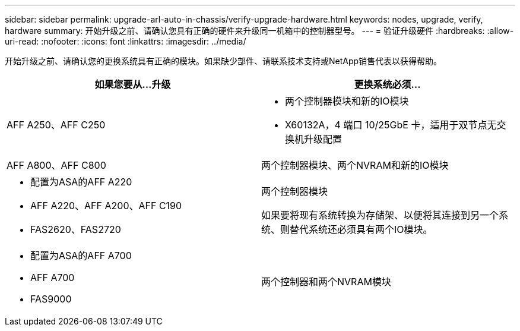 ---
sidebar: sidebar 
permalink: upgrade-arl-auto-in-chassis/verify-upgrade-hardware.html 
keywords: nodes, upgrade, verify, hardware 
summary: 开始升级之前、请确认您具有正确的硬件来升级同一机箱中的控制器型号。 
---
= 验证升级硬件
:hardbreaks:
:allow-uri-read: 
:nofooter: 
:icons: font
:linkattrs: 
:imagesdir: ../media/


[role="lead"]
开始升级之前、请确认您的更换系统具有正确的模块。如果缺少部件、请联系技术支持或NetApp销售代表以获得帮助。

[cols="50,50"]
|===
| 如果您要从...升级 | 更换系统必须... 


| AFF A250、AFF C250  a| 
* 两个控制器模块和新的IO模块
* X60132A，4 端口 10/25GbE 卡，适用于双节点无交换机升级配置




| AFF A800、AFF C800 | 两个控制器模块、两个NVRAM和新的IO模块 


 a| 
* 配置为ASA的AFF A220
* AFF A220、AFF A200、AFF C190
* FAS2620、FAS2720

 a| 
两个控制器模块

如果要将现有系统转换为存储架、以便将其连接到另一个系统、则替代系统还必须具有两个IO模块。



 a| 
* 配置为ASA的AFF A700
* AFF A700
* FAS9000

| 两个控制器和两个NVRAM模块 
|===
